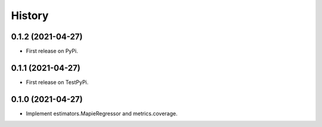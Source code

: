 =======
History
=======

0.1.2 (2021-04-27)
------------------

* First release on PyPi.

0.1.1 (2021-04-27)
------------------

* First release on TestPyPi.

0.1.0 (2021-04-27)
------------------

* Implement estimators.MapieRegressor and metrics.coverage.